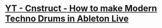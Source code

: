 * [[https://www.youtube.com/watch?v=JgtTY-fkV80][YT - Cnstruct - How to make Modern Techno Drums in Ableton Live]]
